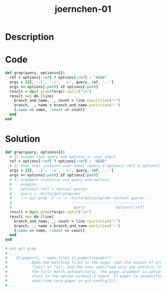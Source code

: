 :PROPERTIES:
:ID:        a63502e9-6ccb-4f3f-a1a6-5e99425589e6
:ROAM_REFS: https://code-audit-training.gitlab.io/
:END:
#+title: joernchen-01
#+filetags: :vcdb:ruby:

* Description

* Code
#+begin_src ruby
def grep(query, options={})
  ref = options[:ref] ? options[:ref] : "HEAD"
  args = [{}, '-I', '-i', '-c', query, ref, '--']
  args << options[:path] if options[:path]
  result = @git.grep(*args).split("\n")
  result.map do |line|
    branch_and_name, _, count = line.rpartition(":")
    branch, _, name = branch_and_name.partition(':')
    {:name => name, :count => count}
  end
end

#+end_src

* Solution
#+begin_src ruby
def grep(query, options={})
  # 1) assume that query and options is user input
  ref = options[:ref] ? options[:ref] : "HEAD"
  # 2) then args contains user input (query & options[:ref] & options[:path])
  args = [{}, '-I', '-i', '-c', query, ref, '--']
  args << options[:path] if options[:path]
  # 3) argument injection via query and options
  #    example:
  #    options[:ref] = <actual query>
  #    query = -O</target/program>
  #    --> git grep -I -i -c -O</target/program> <actual query> --
  #                          ------------------- ---------------
  #                            query              options[:ref]
  result = @git.grep(*args).split("\n")
  result.map do |line|
    branch_and_name, _, count = line.rpartition(":")
    branch, _, name = branch_and_name.partition(':')
    {:name => name, :count => count}
  end
end

# man git grep
# ...
#   -O[<pager>], --open-files-in-pager[=<pager>]
#           Open the matching files in the pager (not the output of grep). If the pager happens to be
#           "less" or "vi", and the user specified only one pattern, the first file is positioned at
#           the first match automatically. The pager argument is optional; if specified, it must be
#           stuck to the option without a space. If pager is unspecified, the default pager will be
#           used (see core.pager in git-config(1)).
# ...

#+end_src